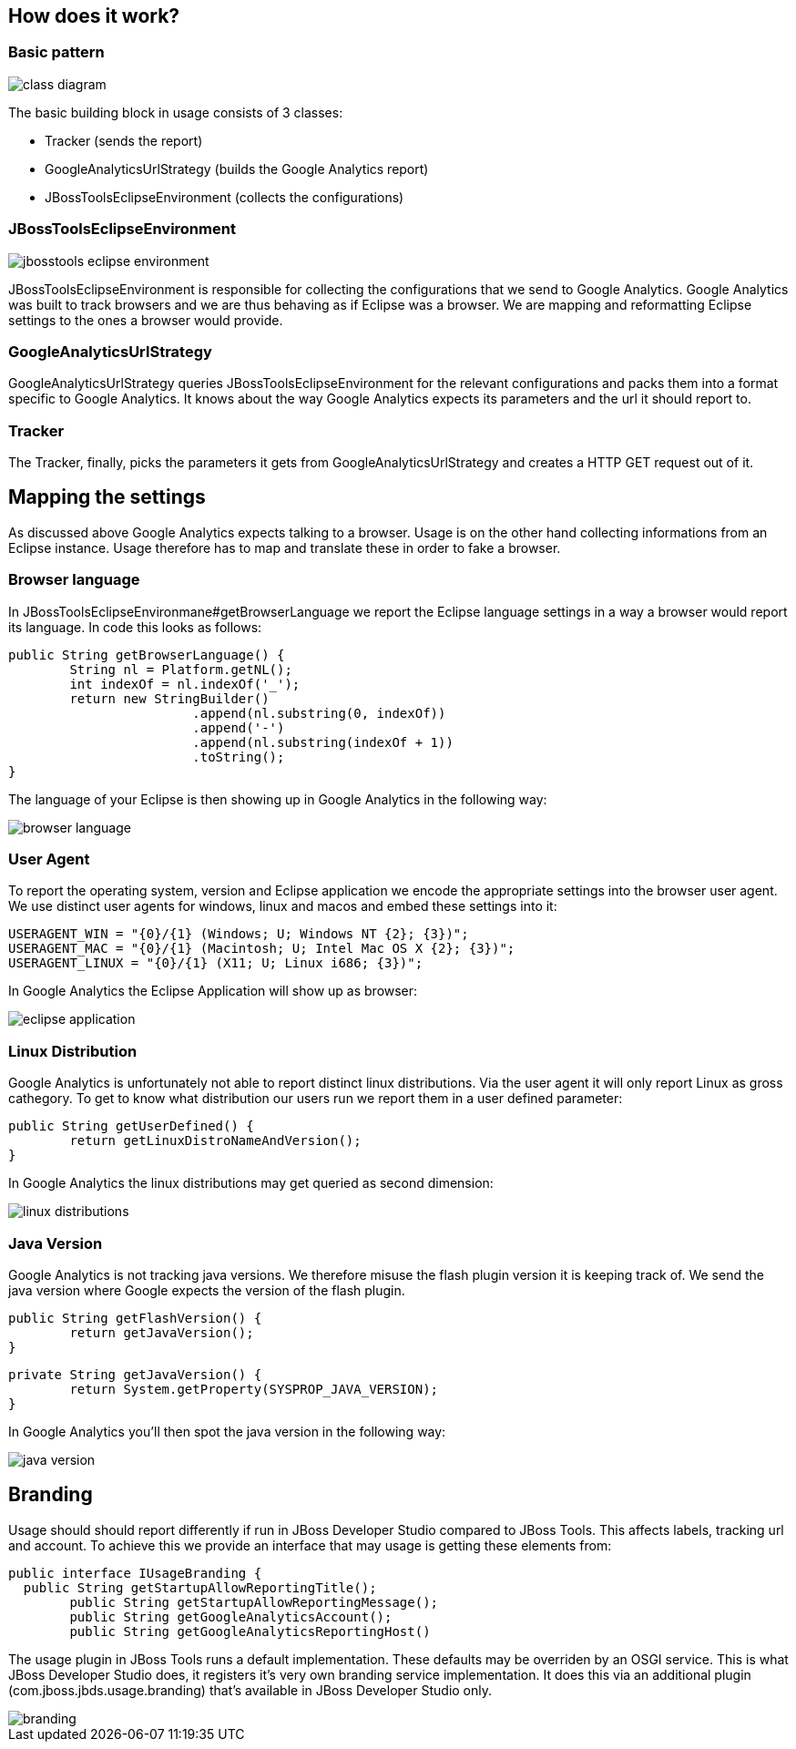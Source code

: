 == How does it work?

=== Basic pattern 
image:images/class-diagram.png[]

The basic building block in usage consists of 3 classes:

* Tracker (sends the report)
* GoogleAnalyticsUrlStrategy (builds the Google Analytics report)
* JBossToolsEclipseEnvironment (collects the configurations)

=== JBossToolsEclipseEnvironment
image::images/jbosstools-eclipse-environment.png[]
JBossToolsEclipseEnvironment is responsible for collecting the configurations that we send to Google Analytics. Google Analytics was built to track browsers and we are thus behaving as if Eclipse was a browser. We are mapping and reformatting Eclipse settings to the ones a browser would provide. 

=== GoogleAnalyticsUrlStrategy
GoogleAnalyticsUrlStrategy queries JBossToolsEclipseEnvironment for the relevant configurations and packs them into a format specific to Google Analytics. It knows about the way Google Analytics expects its parameters and the url it should report to.

=== Tracker
The Tracker, finally, picks the parameters it gets from GoogleAnalyticsUrlStrategy and creates a HTTP GET request out of it. 

== Mapping the settings
As discussed above Google Analytics expects talking to a browser. Usage is on the other hand collecting informations from an Eclipse instance. Usage therefore has to map and translate these in order to fake a browser.

=== Browser language
In JBossToolsEclipseEnvironmane#getBrowserLanguage we report the Eclipse language settings in a way a browser would report its language. In code this looks as follows:
[source,java]
public String getBrowserLanguage() {
	String nl = Platform.getNL();
	int indexOf = nl.indexOf('_');
	return new StringBuilder()
                        .append(nl.substring(0, indexOf))
                        .append('-')
                        .append(nl.substring(indexOf + 1))
                        .toString();
}


The language of your Eclipse is then showing up in Google Analytics in the following way:

image::images/browser-language.png[]

=== User Agent
To report the operating system, version and Eclipse application we encode the appropriate settings into the browser user agent. We use distinct user agents for windows, linux and macos and embed these settings into it:
[source,java]
USERAGENT_WIN = "{0}/{1} (Windows; U; Windows NT {2}; {3})";
USERAGENT_MAC = "{0}/{1} (Macintosh; U; Intel Mac OS X {2}; {3})";
USERAGENT_LINUX = "{0}/{1} (X11; U; Linux i686; {3})";

In Google Analytics the Eclipse Application will show up as browser:

image::images/eclipse-application.png[]

=== Linux Distribution
Google Analytics is unfortunately not able to report distinct linux distributions. Via the user agent it will only report Linux as gross cathegory. To get to know what distribution our users run we report them in a user defined parameter:

[source,java]
public String getUserDefined() {
        return getLinuxDistroNameAndVersion();
}

In Google Analytics the linux distributions may get queried as second dimension:

image::images/linux-distributions.png[]

=== Java Version
Google Analytics is not tracking java versions. We therefore misuse the flash plugin version it is keeping track of. We send the java version where Google expects the version of the flash plugin. 

[source,java]
public String getFlashVersion() {
        return getJavaVersion();
}

[source,java]
private String getJavaVersion() {
        return System.getProperty(SYSPROP_JAVA_VERSION);
}

In Google Analytics you'll then spot the java version in the following way:

image::images/java-version.png[]

== Branding
Usage should should report differently if run in JBoss Developer Studio compared to JBoss Tools. This affects labels, tracking url and account. To achieve this we provide an interface that may usage is getting these elements from:
[source,java]
public interface IUsageBranding { 
  public String getStartupAllowReportingTitle();
        public String getStartupAllowReportingMessage();
        public String getGoogleAnalyticsAccount();
        public String getGoogleAnalyticsReportingHost()

The usage plugin in JBoss Tools runs a default implementation. These defaults may be overriden by an OSGI service. This is what JBoss Developer Studio does, it registers it's very own branding service implementation. It does this via an additional plugin (com.jboss.jbds.usage.branding) that's available in JBoss Developer Studio only.

image::images/branding.png[]




